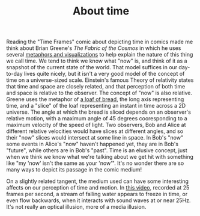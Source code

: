 
#+TITLE: About time

Reading the "Time Frames" comic about depicting time in comics made me
think about Brian Greene's /The Fabric of the Cosmos/ in which he uses
several [[https://www.youtube.com/watch?v%3DcbaV4O98KfE#t%3D19m50s][metaphors and visualizations]] to help explain the nature of
this thing we call time. We tend to think we know what "now" is, and
think of it as a snapshot of the current state of the world.  That
model suffices in our day-to-day lives quite nicely, but it isn't a
very good model of the concept of time on a universe-sized scale.
Einstein's famous Theory of relativity states that time and space are
closely related, and that perception of both time and space is
relative to the observer.  The concept of "now" is also relative.
Greene uses the metaphor of [[https://www.youtube.com/watch?v%3DcbaV4O98KfE#t%3D22m10s][a loaf of bread]], the long axis
representing time, and a "slice" of the loaf representing an instant
in time across a 2D universe.  The angle at which the bread is sliced
depends on an observer's relative motion, with a maximum angle of 45
degrees cooresponding to a maximum velocity of the speed of light.
Two observers, Bob and Alice at different relative velocities would
have slices at different angles, and so their "now" slices would
intersect at some line in space.  In Bob's "now" some events in
Alice's "now" haven't happened yet, they are in Bob's "future", while
others are in Bob's "past".  Time is an elusive concept, just when we
think we know what we're talking about we get hit with something like
"my 'now' isn't the same as your 'now'". It's no wonder there are so
many ways to depict its passage in the comic medium!

On a slightly related tangent, the medium used can have some
interesting affects on our perception of time and motion. In [[https://www.youtube.com/watch?v%3DmODqQvlrgIQ][this
video]], recorded at 25 frames per second, a stream of falling water
appears to freeze in time, or even flow backwards, when it interacts
with sound waves at or near 25Hz.  It's not really an optical
illusion, more of a media illusion.
